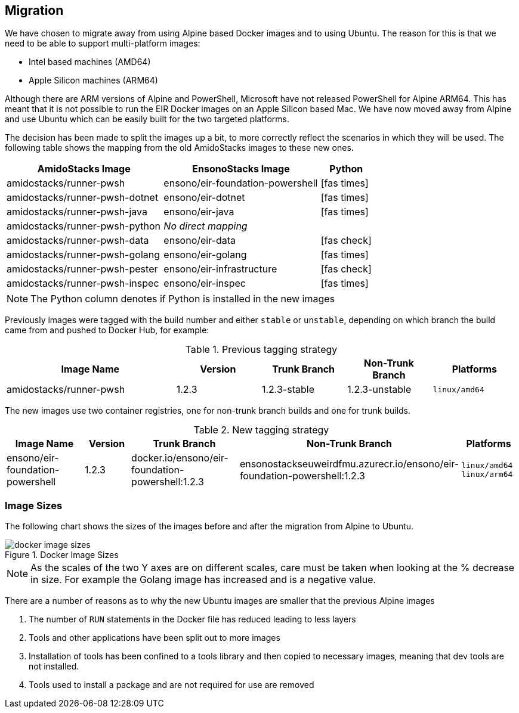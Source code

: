 == Migration

We have chosen to migrate away from using Alpine based Docker images and to using Ubuntu. The reason for this is that we need to be able to support multi-platform images:

* Intel based machines (AMD64)
* Apple Silicon machines (ARM64)

Although there are ARM versions of Alpine and PowerShell, Microsoft have not released PowerShell for Alpine ARM64. This has meant that it is not possible to run the EIR Docker images on an Apple Silicon based Mac. We have now moved away from Alpine and use Ubuntu which can be easily built for the two targeted platforms.

The decision has been made to split the images up a bit, to more correctly reflect the scenarios in which they will be used. The following table shows the mapping from the old AmidoStacks images to these new ones.

[cols="3,3,1a",options=header,stripes=even]
|====
| AmidoStacks Image | EnsonoStacks Image | Python
| amidostacks/runner-pwsh | ensono/eir-foundation-powershell | icon:fas-times[]
| amidostacks/runner-pwsh-dotnet | ensono/eir-dotnet | icon:fas-times[]
| amidostacks/runner-pwsh-java | ensono/eir-java | icon:fas-times[]
| amidostacks/runner-pwsh-python | _No direct mapping_ | 
| amidostacks/runner-pwsh-data | ensono/eir-data | icon:fas-check[]
| amidostacks/runner-pwsh-golang | ensono/eir-golang | icon:fas-times[]
| amidostacks/runner-pwsh-pester | ensono/eir-infrastructure | icon:fas-check[]
| amidostacks/runner-pwsh-inspec | ensono/eir-inspec | icon:fas-times[]
|====

NOTE: The Python column denotes if Python is installed in the new images

Previously images were tagged with the build number and either `stable` or `unstable`, depending on which branch the build came from and pushed to Docker Hub, for example:

[cols="2,1,1,1,1",options=header,striped=even]
.Previous tagging strategy
|====
| Image Name | Version | Trunk Branch | Non-Trunk Branch | Platforms
| amidostacks/runner-pwsh | 1.2.3 | 1.2.3-stable | 1.2.3-unstable | `linux/amd64`
|====

The new images use two container registries, one for non-trunk branch builds and one for trunk builds.

.New tagging strategy
[cols="2,1,2,2,1",options=header,striped=even]
|====
| Image Name | Version | Trunk Branch | Non-Trunk Branch | Platforms
| ensono/eir-foundation-powershell | 1.2.3 | docker.io/ensono/eir-foundation-powershell:1.2.3 | ensonostackseuweirdfmu.azurecr.io/ensono/eir-foundation-powershell:1.2.3 | `linux/amd64`
`linux/arm64`
|====

=== Image Sizes

The following chart shows the sizes of the images before and after the migration from Alpine to Ubuntu.

.Docker Image Sizes
image::images/docker-image-sizes.png[]

NOTE: As the scales of the two Y axes are on different scales, care must be taken when looking at the % decrease in size. For example the Golang image has increased and is a negative value.

There are a number of reasons as to why the new Ubuntu images are smaller that the previous Alpine images

1. The number of `RUN` statements in the Docker file has reduced leading to less layers
2. Tools and other applications have been split out to more images
3. Installation of tools has been confined to a tools library and then copied to necessary images, meaning that dev tools are not installed.
4. Tools used to install a package and are not required for use are removed
